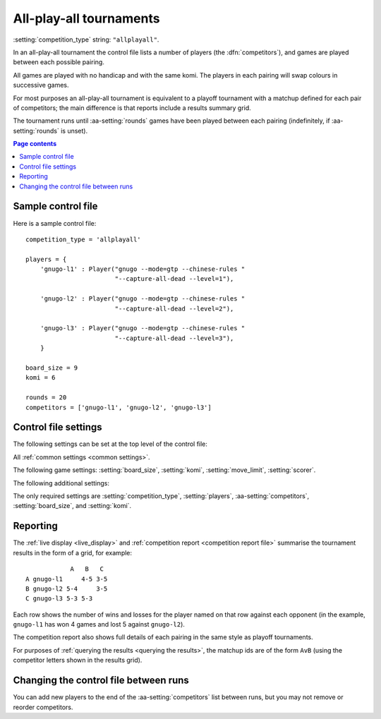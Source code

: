 .. index:: all-play-all

All-play-all tournaments
^^^^^^^^^^^^^^^^^^^^^^^^

:setting:`competition_type` string: ``"allplayall"``.

In an all-play-all tournament the control file lists a number of players (the
:dfn:`competitors`), and games are played between each possible pairing.

All games are played with no handicap and with the same komi. The players in
each pairing will swap colours in successive games.

For most purposes an all-play-all tournament is equivalent to a playoff
tournament with a matchup defined for each pair of competitors; the main
difference is that reports include a results summary grid.

The tournament runs until :aa-setting:`rounds` games have been played between
each pairing (indefinitely, if :aa-setting:`rounds` is unset).


.. contents:: Page contents
   :local:
   :backlinks: none


.. _sample_allplayall_control_file:

Sample control file
"""""""""""""""""""

Here is a sample control file::

  competition_type = 'allplayall'

  players = {
      'gnugo-l1' : Player("gnugo --mode=gtp --chinese-rules "
                          "--capture-all-dead --level=1"),

      'gnugo-l2' : Player("gnugo --mode=gtp --chinese-rules "
                          "--capture-all-dead --level=2"),

      'gnugo-l3' : Player("gnugo --mode=gtp --chinese-rules "
                          "--capture-all-dead --level=3"),
      }

  board_size = 9
  komi = 6

  rounds = 20
  competitors = ['gnugo-l1', 'gnugo-l2', 'gnugo-l3']


.. _allplayall_control_file_settings:

Control file settings
"""""""""""""""""""""

The following settings can be set at the top level of the control file:

All :ref:`common settings <common settings>`.

The following game settings: :setting:`board_size`, :setting:`komi`,
:setting:`move_limit`, :setting:`scorer`.

The following additional settings:

.. aa-setting:: competitors

  List of :ref:`player codes <player codes>`.

  This defines which players will take part. Reports will list the players
  in the order in which they appear here. You may not list the same player
  more than once.

.. aa-setting:: rounds

  Integer (default ``None``)

  The number of games to play for each pairing. If you leave this unset, the
  tournament will continue indefinitely.

The only required settings are :setting:`competition_type`,
:setting:`players`, :aa-setting:`competitors`, :setting:`board_size`, and
:setting:`komi`.


Reporting
"""""""""

The :ref:`live display <live_display>` and :ref:`competition report
<competition report file>` summarise the tournament results in the form of a
grid, for example::

              A   B   C
  A gnugo-l1     4-5 3-5
  B gnugo-l2 5-4     3-5
  C gnugo-l3 5-3 5-3

Each row shows the number of wins and losses for the player named on that row
against each opponent (in the example, ``gnugo-l1`` has won 4 games and lost 5
against ``gnugo-l2``).

The competition report also shows full details of each pairing in the same
style as playoff tournaments.

For purposes of :ref:`querying the results <querying the results>`, the
matchup ids are of the form ``AvB`` (using the competitor letters shown in the
results grid).


Changing the control file between runs
""""""""""""""""""""""""""""""""""""""

You can add new players to the end of the :aa-setting:`competitors` list
between runs, but you may not remove or reorder competitors.

